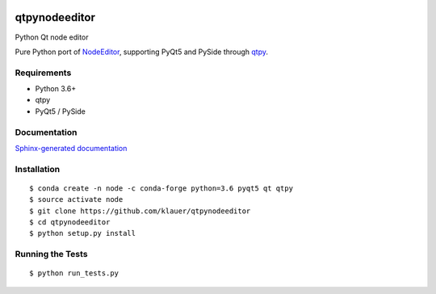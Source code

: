 .. image:: https://img.shields.io/travis/klauer/qtpynodeeditor.svg
        :target: https://travis-ci.org/klauer/qtpynodeeditor

.. image:: https://img.shields.io/pypi/v/qtpynodeeditor.svg
        :target: https://pypi.python.org/pypi/qtpynodeeditor

===============================
qtpynodeeditor
===============================

Python Qt node editor

Pure Python port of `NodeEditor <https://github.com/paceholder/nodeeditor>`_,
supporting PyQt5 and PySide through `qtpy <https://github.com/spyder-ide/qtpy>`_.

Requirements
------------

* Python 3.6+
* qtpy
* PyQt5 / PySide


Documentation
-------------

`Sphinx-generated documentation <https://klauer.github.io/qtpynodeeditor/>`_


Installation
------------
::

   $ conda create -n node -c conda-forge python=3.6 pyqt5 qt qtpy
   $ source activate node
   $ git clone https://github.com/klauer/qtpynodeeditor
   $ cd qtpynodeeditor
   $ python setup.py install

Running the Tests
-----------------
::

   $ python run_tests.py
